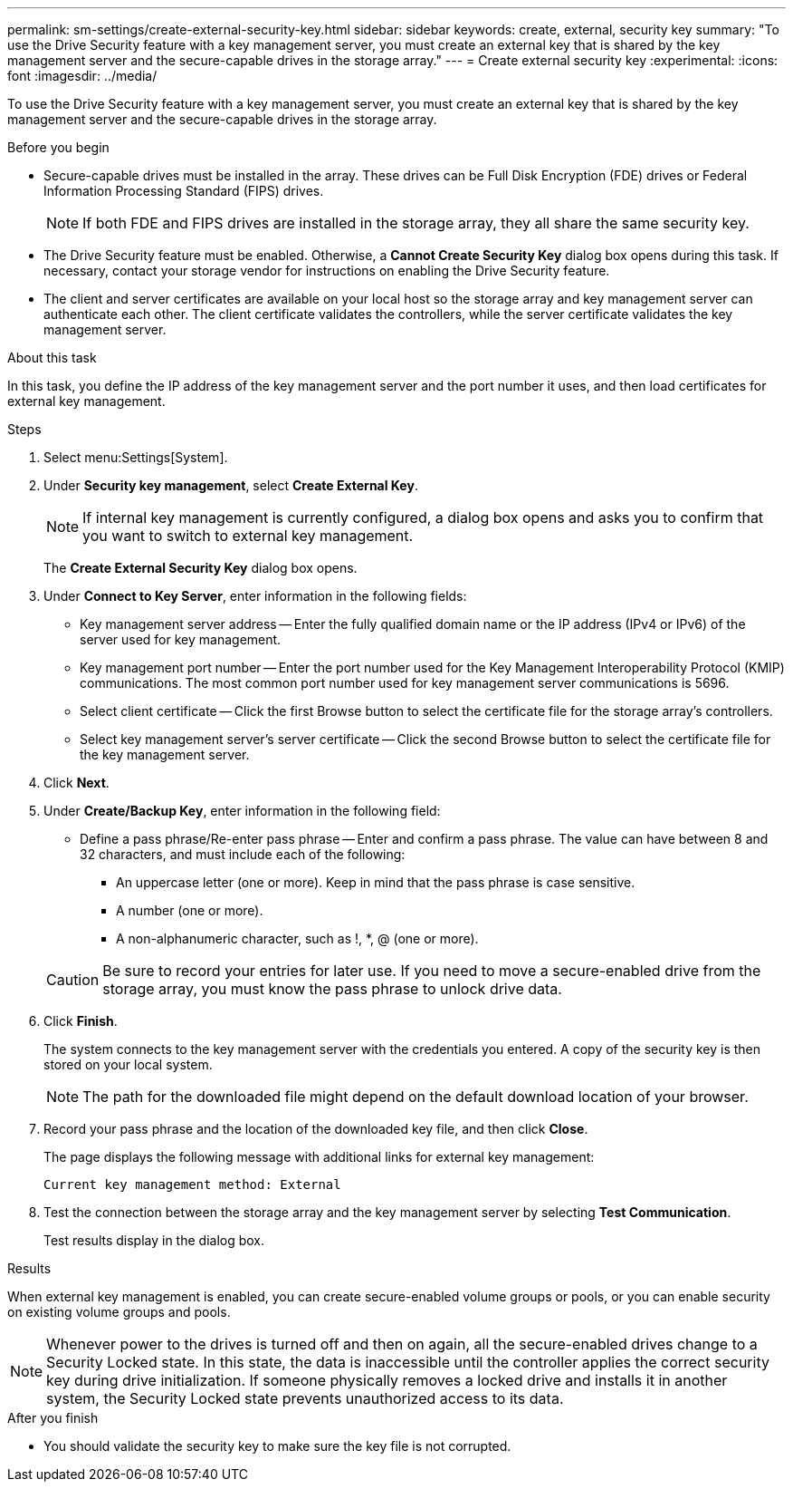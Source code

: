---
permalink: sm-settings/create-external-security-key.html
sidebar: sidebar
keywords: create, external, security key
summary: "To use the Drive Security feature with a key management server, you must create an external key that is shared by the key management server and the secure-capable drives in the storage array."
---
= Create external security key
:experimental:
:icons: font
:imagesdir: ../media/

[.lead]
To use the Drive Security feature with a key management server, you must create an external key that is shared by the key management server and the secure-capable drives in the storage array.

.Before you begin

* Secure-capable drives must be installed in the array. These drives can be Full Disk Encryption (FDE) drives or Federal Information Processing Standard (FIPS) drives.
+
[NOTE]
====
If both FDE and FIPS drives are installed in the storage array, they all share the same security key.
====

* The Drive Security feature must be enabled. Otherwise, a *Cannot Create Security Key* dialog box opens during this task. If necessary, contact your storage vendor for instructions on enabling the Drive Security feature.
* The client and server certificates are available on your local host so the storage array and key management server can authenticate each other. The client certificate validates the controllers, while the server certificate validates the key management server.

.About this task

In this task, you define the IP address of the key management server and the port number it uses, and then load certificates for external key management.

.Steps

. Select menu:Settings[System].
. Under *Security key management*, select *Create External Key*.
+
[NOTE]
====
If internal key management is currently configured, a dialog box opens and asks you to confirm that you want to switch to external key management.
====
+
The *Create External Security Key* dialog box opens.

. Under *Connect to Key Server*, enter information in the following fields:
 ** Key management server address -- Enter the fully qualified domain name or the IP address (IPv4 or IPv6) of the server used for key management.
 ** Key management port number -- Enter the port number used for the Key Management Interoperability Protocol (KMIP) communications. The most common port number used for key management server communications is 5696.
 ** Select client certificate -- Click the first Browse button to select the certificate file for the storage array's controllers.
 ** Select key management server's server certificate -- Click the second Browse button to select the certificate file for the key management server.
. Click *Next*.
. Under *Create/Backup Key*, enter information in the following field:
 ** Define a pass phrase/Re-enter pass phrase -- Enter and confirm a pass phrase. The value can have between 8 and 32 characters, and must include each of the following:
  *** An uppercase letter (one or more). Keep in mind that the pass phrase is case sensitive.
  *** A number (one or more).
  *** A non-alphanumeric character, such as !, *, @ (one or more).

+
[CAUTION]
====
Be sure to record your entries for later use. If you need to move a secure-enabled drive from the storage array, you must know the pass phrase to unlock drive data.
====
. Click *Finish*.
+
The system connects to the key management server with the credentials you entered. A copy of the security key is then stored on your local system.
+
[NOTE]
====
The path for the downloaded file might depend on the default download location of your browser.
====

. Record your pass phrase and the location of the downloaded key file, and then click *Close*.
+
The page displays the following message with additional links for external key management:
+
`Current key management method: External`

. Test the connection between the storage array and the key management server by selecting *Test Communication*.
+
Test results display in the dialog box.

.Results

When external key management is enabled, you can create secure-enabled volume groups or pools, or you can enable security on existing volume groups and pools.

[NOTE]
====
Whenever power to the drives is turned off and then on again, all the secure-enabled drives change to a Security Locked state. In this state, the data is inaccessible until the controller applies the correct security key during drive initialization. If someone physically removes a locked drive and installs it in another system, the Security Locked state prevents unauthorized access to its data.
====

.After you finish

* You should validate the security key to make sure the key file is not corrupted.
